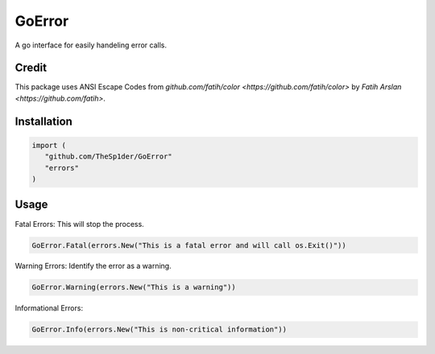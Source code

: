 =======
GoError
=======

A go interface for easily handeling error calls.

Credit
------

This package uses ANSI Escape Codes from `github.com/fatih/color <https://github.com/fatih/color>`
by `Fatih Arslan <https://github.com/fatih>`.

Installation
------------

.. code:: go

   import (
      "github.com/TheSp1der/GoError"
      "errors"
   )

Usage
-----

Fatal Errors: This will stop the process.

.. code:: go

   GoError.Fatal(errors.New("This is a fatal error and will call os.Exit()"))

Warning Errors: Identify the error as a warning.

.. code:: go

   GoError.Warning(errors.New("This is a warning"))

Informational Errors:

.. code:: go

   GoError.Info(errors.New("This is non-critical information"))


